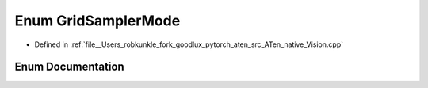 .. _enum_GridSamplerMode:

Enum GridSamplerMode
====================

- Defined in :ref:`file__Users_robkunkle_fork_goodlux_pytorch_aten_src_ATen_native_Vision.cpp`


Enum Documentation
------------------


.. doxygenenum:: GridSamplerMode
